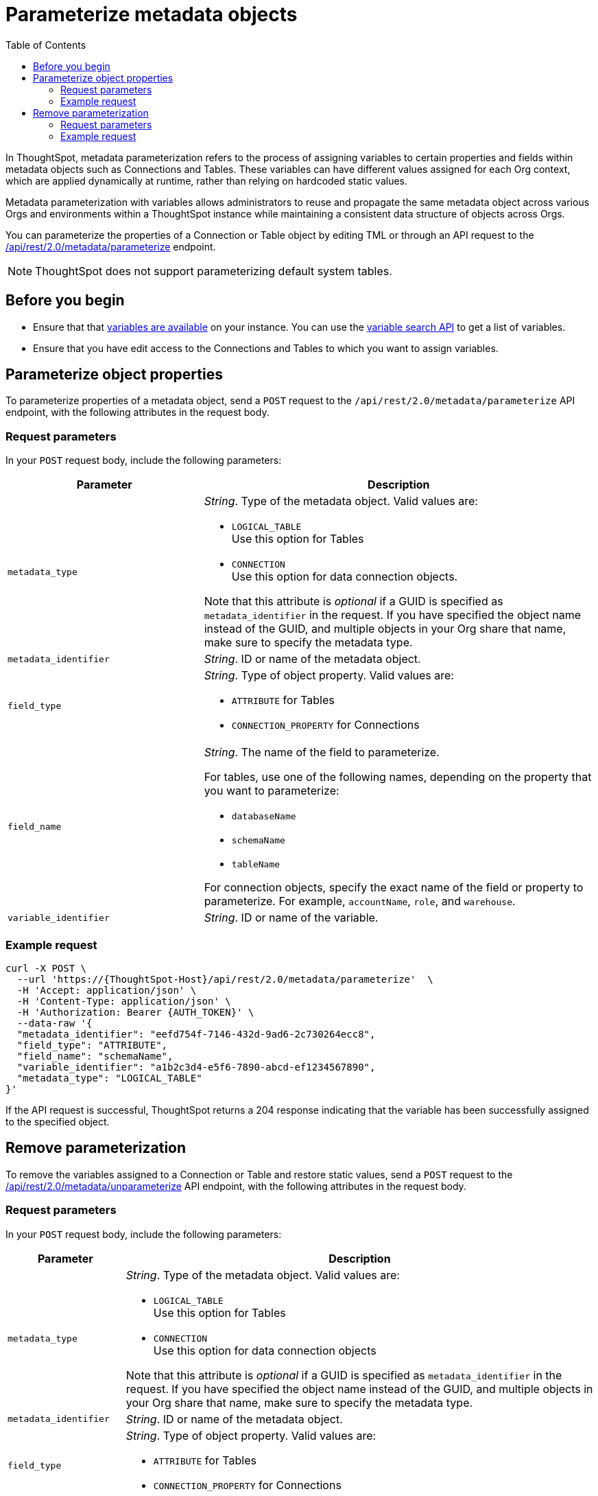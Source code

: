= Parameterize metadata objects
:toc: true
:toclevels: 2

:page-title: parameterize metadata objects
:page-pageid: parameterze-metdata
:page-description: Use the metadata parameterization APIs to assign dynamic values via variables to connection or table properties

In ThoughtSpot, metadata parameterization refers to the process of assigning variables to certain properties and fields within metadata objects such as Connections and Tables. These variables can have different values assigned for each Org context, which are applied dynamically at runtime, rather than relying on hardcoded static values.

Metadata parameterization with variables allows administrators to reuse and propagate the same metadata object across various Orgs and environments within a ThoughtSpot instance while maintaining a consistent data structure of objects across Orgs.

You can parameterize the properties of a Connection or Table object by editing TML or through an API request to the +++<a href="{{navprefix}}/restV2-playground?apiResourceId=http%2Fapi-endpoints%2Fmetadata%2Fparameterize-metadata">/api/rest/2.0/metadata/parameterize</a>+++ endpoint.

[NOTE]
====
ThoughtSpot does not support parameterizing default system tables.
====

== Before you begin

* Ensure that that xref:variables.adoc[variables are available] on your instance. You can use the xref:variables.adoc#_get_details_of_variables[variable search API] to get a list of variables.
* Ensure that you have edit access to the Connections and Tables to which you want to assign variables.

== Parameterize object properties
To parameterize properties of a metadata object, send a `POST` request to the `/api/rest/2.0/metadata/parameterize` API endpoint, with the following attributes in the request body.

=== Request parameters
In your `POST` request body, include the following parameters:

[width="100%" cols="2,4"]
[options='header']
|=====
|Parameter|Description
|`metadata_type`  a| __String__. Type of the metadata object. Valid values are:

* `LOGICAL_TABLE` +
Use this option for Tables
* `CONNECTION` +
Use this option for data connection objects.

Note that this attribute is __optional__ if a GUID is specified as `metadata_identifier` in the request. If you have specified the object name instead of the GUID, and multiple objects in your Org share that name, make sure to specify the metadata type.

|`metadata_identifier` a| __String__. ID or name of the metadata object.

|`field_type` a|__String__. Type of object property. Valid values are:

* `ATTRIBUTE`  for Tables
* `CONNECTION_PROPERTY` for Connections
|`field_name` a|__String__. The name of the field to parameterize.

For tables, use one of the following names, depending on the property that you want to parameterize:

* `databaseName`
* `schemaName`
* `tableName`

For connection objects, specify the exact name of the field or property to parameterize. For example, `accountName`, `role`, and `warehouse`.

|`variable_identifier` a| __String__. ID or name of the variable.
|=====

=== Example request

[source,cURL]
----
curl -X POST \
  --url 'https://{ThoughtSpot-Host}/api/rest/2.0/metadata/parameterize'  \
  -H 'Accept: application/json' \
  -H 'Content-Type: application/json' \
  -H 'Authorization: Bearer {AUTH_TOKEN}' \
  --data-raw '{
  "metadata_identifier": "eefd754f-7146-432d-9ad6-2c730264ecc8",
  "field_type": "ATTRIBUTE",
  "field_name": "schemaName",
  "variable_identifier": "a1b2c3d4-e5f6-7890-abcd-ef1234567890",
  "metadata_type": "LOGICAL_TABLE"
}'
----

If the API request is successful, ThoughtSpot returns a 204 response indicating that the variable has been successfully assigned to the specified object.

== Remove parameterization
To remove the variables assigned to a Connection or Table and restore static values, send a `POST` request to the +++<a href="{{navprefix}}/restV2-playground?apiResourceId=http%2Fapi-endpoints%2Fmetadata%2Funparameterize-metadata">/api/rest/2.0/metadata/unparameterize</a>+++ API endpoint, with the following attributes in the request body.

=== Request parameters
In your `POST` request body, include the following parameters:

[width="100%" cols="1,4"]
[options='header']
|=====
|Parameter|Description
|`metadata_type` a| __String__. Type of the metadata object. Valid values are:

* `LOGICAL_TABLE` +
Use this option for Tables
* `CONNECTION` +
Use this option for data connection objects

Note that this attribute is __optional__ if a GUID is specified as `metadata_identifier` in the request. If you have specified the object name instead of the GUID, and multiple objects in your Org share that name, make sure to specify the metadata type.

|`metadata_identifier` a| __String__. ID or name of the metadata object.

|`field_type` a|__String__. Type of object property. Valid values are:

* `ATTRIBUTE`  for Tables

* `CONNECTION_PROPERTY` for Connections

|`field_name` a|__String__. The name of the field to parameterize.

For Table attributes, use one of the following options:

* `databaseName`
* `schemaName`
* `tableName`

For connection objects, specify the name of the field or property for which you want to restore a static value.
|`value` a| __String__. Value to assign to the object property. This will assign a static value and remove the variable from the object property.
|=====

=== Example request

[source,cURL]
----
curl -X POST \
  --url 'https://{ThoughtSpot-Host}/api/rest/2.0/metadata/unparameterize'  \
  -H 'Content-Type: application/json' \
  -H 'Authorization: Bearer {AUTH_TOKEN}' \
  --data-raw '{
  "metadata_identifier": "metadata_identifier2",
  "field_type": "ATTRIBUTE",
  "field_name": "field_name0",
  "value": "sales",
  "metadata_type": "LOGICAL_TABLE"
}'
----

If the API request is successful, ThoughtSpot returns a 204 response indicating that the variable has been successfully removed from the specified object.
